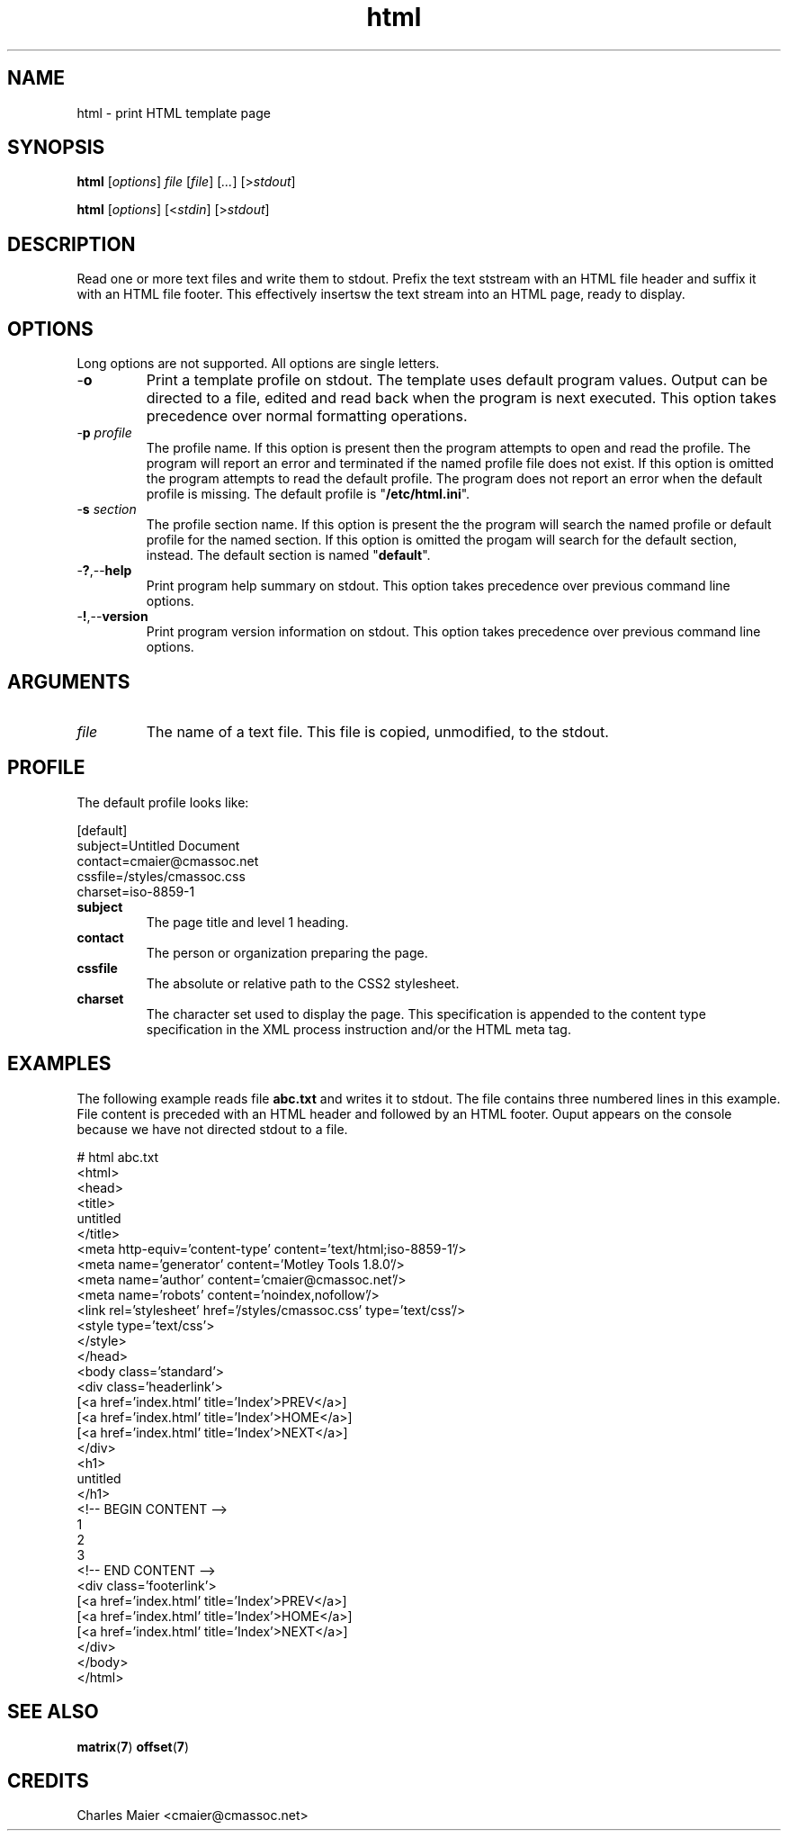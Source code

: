 .TH html 7 "December 2012" "plc-utils-2.1.3" "Qualcomm Atheros Powerline Toolkit"

.SH NAME
html - print HTML template page

.SH SYNOPSIS
.BR html
.RI [ options ]
.IR file 
.RI [ file ]
.RI [ ... ] 
.RI [> stdout ]
.PP
.BR html
.RI [ options ]
.RI [< stdin ]
.RI [> stdout ]

.SH DESCRIPTION
Read one or more text files and write them to stdout.
Prefix the text ststream with an HTML file header and suffix it with an HTML file footer.
This effectively insertsw the text stream into an HTML page, ready to display.

.SH OPTIONS
Long options are not supported.
All options are single letters.

.TP
.RB - o
Print a template profile on stdout.
The template uses default program values.
Output can be directed to a file, edited and read back when the program is next executed.
This option takes precedence over normal formatting operations.

.TP
-\fBp\fI profile\fR
The profile name.
If this option is present then the program attempts to open and read the profile.
The program will report an error and terminated if the named profile file does not exist.
If this option is omitted the program attempts to read the default profile.
The program does not report an error when the default profile is missing.
The default profile is "\fB/etc/html.ini\fR".

.TP
-\fBs\fI section\fR
The profile section name.
If this option is present the the program will search the named profile or default profile for the named section.
If this option is omitted the progam will search for the default section, instead.
The default section is named "\fBdefault\fR".

.TP
.RB - ? ,-- help
Print program help summary on stdout.
This option takes precedence over previous command line options.

.TP
.RB - ! ,-- version
Print program version information on stdout.
This option takes precedence over previous command line options.

.SH ARGUMENTS

.TP
\fIfile\fR
The name of a text file.
This file is copied, unmodified, to the stdout.

.SH PROFILE
The default profile looks like:
.PP
   [default]
   subject=Untitled Document
   contact=cmaier@cmassoc.net
   cssfile=/styles/cmassoc.css
   charset=iso-8859-1

.TP
.BR subject
The page title and level 1 heading.

.TP
.BR contact
The person or organization preparing the page.

.TP
.BR cssfile
The absolute or relative path to the CSS2 stylesheet.

.TP
.BR charset
The character set used to display the page.
This specification is appended to the content type specification in the XML process instruction and/or the HTML meta tag.

.SH EXAMPLES
The following example reads file \fBabc.txt\fR and writes it to stdout.
The file contains three numbered lines in this example.
File content is preceded with an HTML header and followed by an HTML footer.
Ouput appears on the console because we have not directed stdout to a file.
.PP
   # html abc.txt
   <html>
           <head>
                   <title>
                           untitled
                           </title>
                   <meta http-equiv='content-type' content='text/html;iso-8859-1'/>
                   <meta name='generator' content='Motley Tools 1.8.0'/>
                   <meta name='author' content='cmaier@cmassoc.net'/>
                   <meta name='robots' content='noindex,nofollow'/>
                   <link rel='stylesheet' href='/styles/cmassoc.css' type='text/css'/>
                   <style type='text/css'>
                           </style>
                   </head>
           <body class='standard'>
                   <div class='headerlink'>
                           [<a href='index.html' title='Index'>PREV</a>]
                           [<a href='index.html' title='Index'>HOME</a>]
                           [<a href='index.html' title='Index'>NEXT</a>]
                           </div>
                   <h1>
                           untitled
                           </h1>
                   <!-- BEGIN CONTENT -->
   1
   2
   3
                   <!-- END CONTENT -->
                   <div class='footerlink'>
                           [<a href='index.html' title='Index'>PREV</a>]
                           [<a href='index.html' title='Index'>HOME</a>]
                           [<a href='index.html' title='Index'>NEXT</a>]
                           </div>
                   </body>
           </html>

.SH SEE ALSO
.BR matrix ( 7 )
.BR offset ( 7 )

.SH CREDITS
 Charles Maier <cmaier@cmassoc.net>
